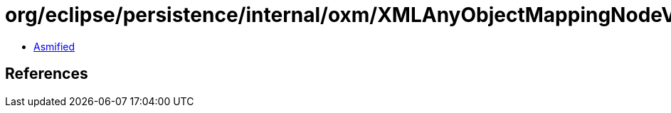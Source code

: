 = org/eclipse/persistence/internal/oxm/XMLAnyObjectMappingNodeValue.class

 - link:XMLAnyObjectMappingNodeValue-asmified.java[Asmified]

== References

